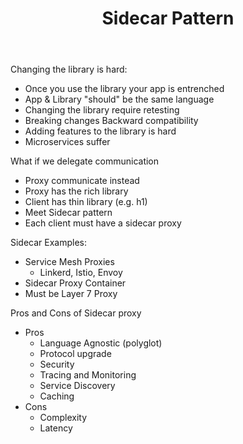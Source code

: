 #+TITLE: Sidecar Pattern

Changing the library is hard:
- Once you use the library your app is entrenched
- App & Library "should" be the same language
- Changing the library require retesting
- Breaking changes Backward compatibility
- Adding features to the library is hard
- Microservices suffer

What if we delegate communication
- Proxy communicate instead
- Proxy has the rich library
- Client has thin library (e.g. h1)
- Meet Sidecar pattern
- Each client must have a sidecar proxy

Sidecar Examples:
- Service Mesh Proxies
  - Linkerd, Istio, Envoy
- Sidecar Proxy Container
- Must be Layer 7 Proxy

Pros and Cons of Sidecar proxy
- Pros
  - Language Agnostic (polyglot)
  - Protocol upgrade
  - Security
  - Tracing and Monitoring
  - Service Discovery
  - Caching
- Cons
  - Complexity
  - Latency
